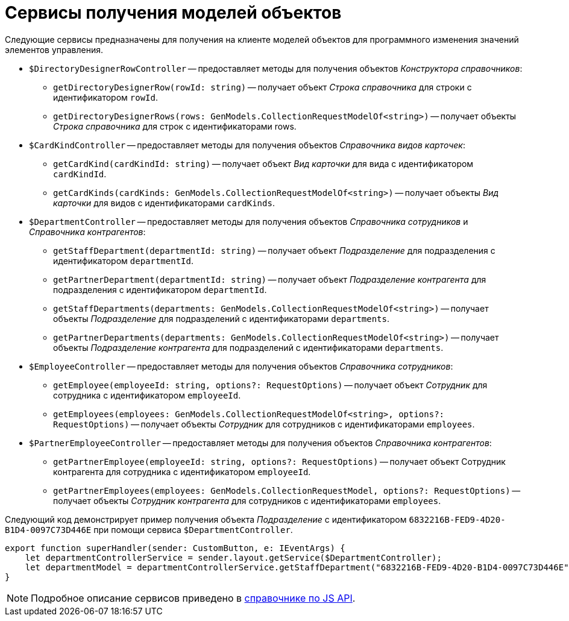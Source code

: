 = Сервисы получения моделей объектов

Следующие сервисы предназначены для получения на клиенте моделей объектов для программного изменения значений элементов управления.

* `$DirectoryDesignerRowController` -- предоставляет методы для получения объектов _Конструктора справочников_:
** `getDirectoryDesignerRow(rowId: string)` -- получает объект _Строка справочника_ для строки с идентификатором `rowId`.
** `getDirectoryDesignerRows(rows: GenModels.CollectionRequestModelOf<string>)` -- получает объекты _Строка справочника_ для строк с идентификаторами rows.
* `$CardKindController` -- предоставляет методы для получения объектов _Справочника видов карточек_:
** `getCardKind(cardKindId: string)` -- получает объект _Вид карточки_ для вида с идентификатором `cardKindId`.
** `getCardKinds(cardKinds: GenModels.CollectionRequestModelOf<string>)` -- получает объекты _Вид карточки_ для видов с идентификаторами `cardKinds`.
* `$DepartmentController` -- предоставляет методы для получения объектов _Справочника сотрудников_ и _Справочника контрагентов_:
** `getStaffDepartment(departmentId: string)` -- получает объект _Подразделение_ для подразделения с идентификатором `departmentId`.
** `getPartnerDepartment(departmentId: string)` -- получает объект _Подразделение контрагента_ для подразделения с идентификатором `departmentId`.
** `getStaffDepartments(departments: GenModels.CollectionRequestModelOf<string>)` -- получает объекты _Подразделение_ для подразделений с идентификаторами `departments`.
** `getPartnerDepartments(departments: GenModels.CollectionRequestModelOf<string>)` -- получает объекты _Подразделение контрагента_ для подразделений с идентификаторами `departments`.
* `$EmployeeController` -- предоставляет методы для получения объектов _Справочника сотрудников_:
** `getEmployee(employeeId: string, options?: RequestOptions)` -- получает объект _Сотрудник_ для сотрудника с идентификатором `employeeId`.
** `getEmployees(employees: GenModels.CollectionRequestModelOf<string>, options?: RequestOptions)` -- получает объекты _Сотрудник_ для сотрудников с идентификаторами `employees`.
* `$PartnerEmployeeController` -- предоставляет методы для получения объектов _Справочника контрагентов_:
** `getPartnerEmployee(employeeId: string, options?: RequestOptions)` -- получает объект Сотрудник контрагента для сотрудника с идентификатором `employeeId`.
** `getPartnerEmployees(employees: GenModels.CollectionRequestModel, options?: RequestOptions)` -- получает объекты _Сотрудник контрагента_ для сотрудников с идентификаторами `employees`.

Следующий код демонстрирует пример получения объекта _Подразделение_ с идентификатором `6832216B-FED9-4D20-B1D4-0097C73D446E` при помощи сервиса `$DepartmentController`.

[source,typescript]
----
export function superHandler(sender: CustomButton, e: IEventArgs) {
    let departmentControllerService = sender.layout.getService($DepartmentController);
    let departmentModel = departmentControllerService.getStaffDepartment("6832216B-FED9-4D20-B1D4-0097C73D446E");
}
----

NOTE: Подробное описание сервисов приведено в xref:how-to-use-js-api.adoc[справочнике по JS API].

